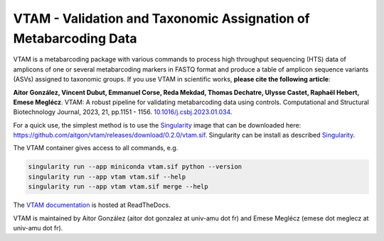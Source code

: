 =============================================================================================
VTAM - Validation and Taxonomic Assignation of Metabarcoding Data
=============================================================================================

.. image:: https://img.shields.io/pypi/v/vtam.svg?color=blue
    :target: https://pypi.python.org/pypi/vtam

.. image:: https://img.shields.io/pypi/pyversions/vtam.svg
    :target: https://www.python.org

.. image:: https://static.pepy.tech/personalized-badge/vtam?period=month&units=international_system&left_color=gray&right_color=blue&left_text=Downloads
    :target: https://pepy.tech/project/vtam

.. image:: https://codecov.io/gh/aitgon/vtam/branch/master/graph/badge.svg
   :target: https://codecov.io/gh/aitgon/vtam

.. image:: https://readthedocs.org/projects/vtam/badge/?version=latest
    :target: http://vtam.readthedocs.io/en/latest/?badge=latest

.. image:: https://app.travis-ci.com/aitgon/vtam.svg?branch=master
    :target: https://app.travis-ci.com/github/aitgon/vtam

.. image:: https://github.com/aitgon/vtam/workflows/CI/badge.svg
    :target: https://github.com/aitgon/vtam/actions?query=branch%3Amaster+workflow%3ACI

VTAM is a metabarcoding package with various commands to process high throughput sequencing (HTS) data of amplicons of one or several metabarcoding markers in FASTQ format and produce a table of amplicon sequence variants (ASVs) assigned to taxonomic groups.
If you use VTAM in scientific works, **please cite the following article**:

**Aitor González, Vincent Dubut, Emmanuel Corse, Reda Mekdad, Thomas Dechatre, Ulysse Castet, Raphaël Hebert, Emese Meglécz**.
VTAM: A robust pipeline for validating metabarcoding data using controls. Computational and Structural Biotechnology Journal, 2023, 21, pp.1151 - 1156. `10.1016/j.csbj.2023.01.034 <https://dx.doi.org/10.1016/j.csbj.2023.01.034>`_.

For a quick use, the simplest method is to use the `Singularity <https://sylabs.io/singularity>`_ image
that can be downloaded here:
`https://github.com/aitgon/vtam/releases/download/0.2.0/vtam.sif <https://github.com/aitgon/vtam/releases/download/0.2.0/vtam.sif>`_. Singularity can be install as described `Singularity <https://sylabs.io/singularity>`_.

The VTAM container gives access to all commands, e.g.

.. code-block:: bash

    singularity run --app miniconda vtam.sif python --version
    singularity run --app vtam vtam.sif --help
    singularity run --app vtam vtam.sif merge --help

The `VTAM documentation <http://vtam.readthedocs.org/>`_ is hosted at ReadTheDocs.

VTAM is maintained by Aitor González (aitor dot gonzalez at univ-amu dot fr) and Emese Meglécz (emese dot meglecz at univ-amu dot fr).
